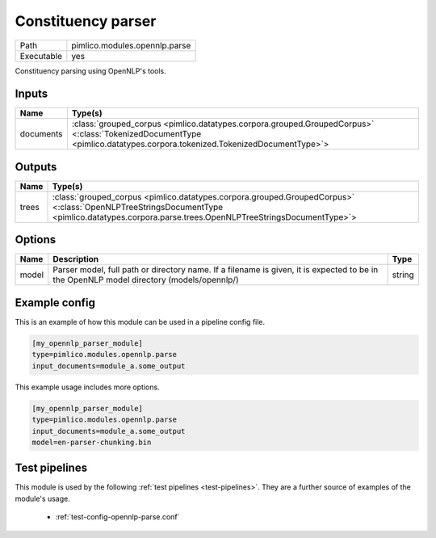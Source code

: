 Constituency parser
~~~~~~~~~~~~~~~~~~~

.. py:module:: pimlico.modules.opennlp.parse

+------------+-------------------------------+
| Path       | pimlico.modules.opennlp.parse |
+------------+-------------------------------+
| Executable | yes                           |
+------------+-------------------------------+

Constituency parsing using OpenNLP's tools.

.. todo::

   Update to new datatypes system and add test pipeline


Inputs
======

+-----------+------------------------------------------------------------------------------------------------------------------------------------------------------------------------+
| Name      | Type(s)                                                                                                                                                                |
+===========+========================================================================================================================================================================+
| documents | :class:`grouped_corpus <pimlico.datatypes.corpora.grouped.GroupedCorpus>` <:class:`TokenizedDocumentType <pimlico.datatypes.corpora.tokenized.TokenizedDocumentType>`> |
+-----------+------------------------------------------------------------------------------------------------------------------------------------------------------------------------+

Outputs
=======

+-------+--------------------------------------------------------------------------------------------------------------------------------------------------------------------------------------------+
| Name  | Type(s)                                                                                                                                                                                    |
+=======+============================================================================================================================================================================================+
| trees | :class:`grouped_corpus <pimlico.datatypes.corpora.grouped.GroupedCorpus>` <:class:`OpenNLPTreeStringsDocumentType <pimlico.datatypes.corpora.parse.trees.OpenNLPTreeStringsDocumentType>`> |
+-------+--------------------------------------------------------------------------------------------------------------------------------------------------------------------------------------------+


Options
=======

+-------+------------------------------------------------------------------------------------------------------------------------------------------+--------+
| Name  | Description                                                                                                                              | Type   |
+=======+==========================================================================================================================================+========+
| model | Parser model, full path or directory name. If a filename is given, it is expected to be in the OpenNLP model directory (models/opennlp/) | string |
+-------+------------------------------------------------------------------------------------------------------------------------------------------+--------+

Example config
==============

This is an example of how this module can be used in a pipeline config file.

.. code-block:: ini
   
   [my_opennlp_parser_module]
   type=pimlico.modules.opennlp.parse
   input_documents=module_a.some_output
   

This example usage includes more options.

.. code-block:: ini
   
   [my_opennlp_parser_module]
   type=pimlico.modules.opennlp.parse
   input_documents=module_a.some_output
   model=en-parser-chunking.bin

Test pipelines
==============

This module is used by the following :ref:`test pipelines <test-pipelines>`. They are a further source of examples of the module's usage.

 * :ref:`test-config-opennlp-parse.conf`